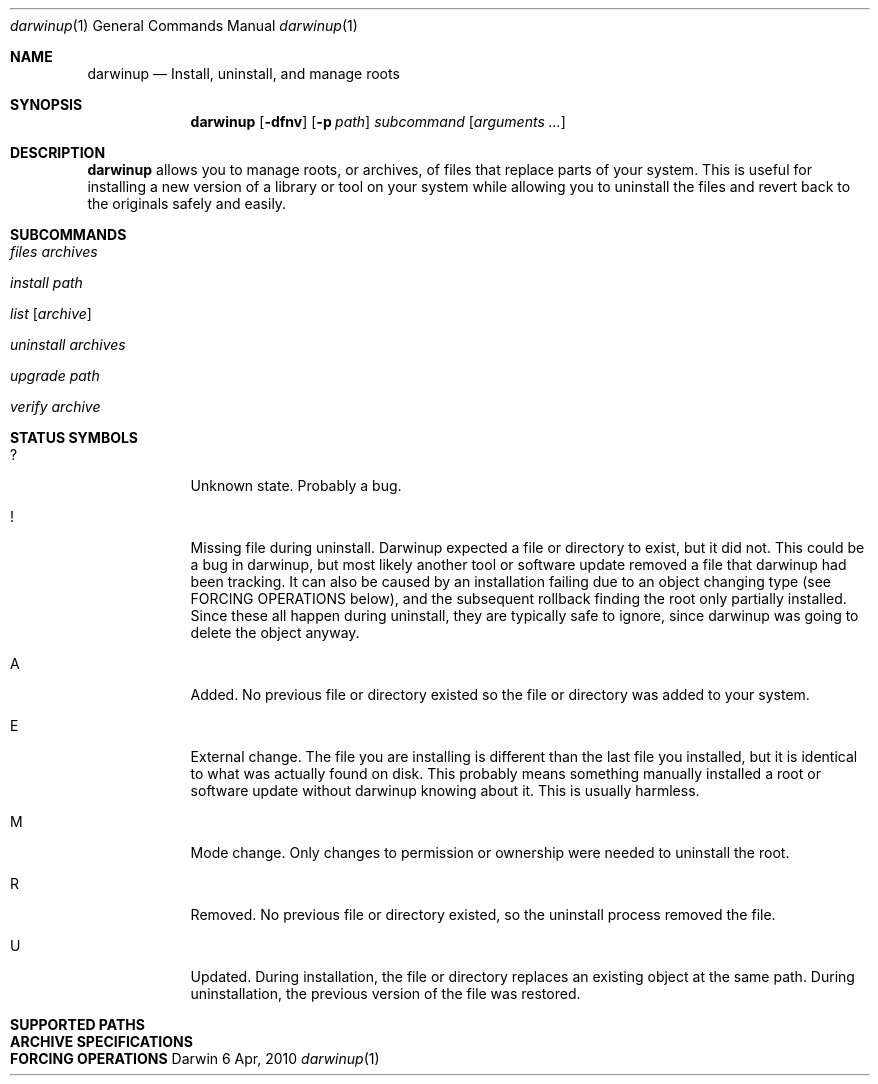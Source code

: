.ig
Copyright (c) 2010 Apple Inc.  All rights reserved.
@APPLE_BSD_LICENSE_HEADER_START@
Redistribution and use in source and binary forms, with or without
modification, are permitted provided that the following conditions
are met:
1.  Redistributions of source code must retain the above copyright
    notice, this list of conditions and the following disclaimer.
2.  Redistributions in binary form must reproduce the above copyright
    notice, this list of conditions and the following disclaimer in the
    documentation and/or other materials provided with the distribution.
3.  Neither the name of Apple Computer, Inc. ("Apple") nor the names of
    its contributors may be used to endorse or promote products derived
    from this software without specific prior written permission.
THIS SOFTWARE IS PROVIDED BY APPLE AND ITS CONTRIBUTORS "AS IS" AND ANY
EXPRESS OR IMPLIED WARRANTIES, INCLUDING, BUT NOT LIMITED TO, THE IMPLIED
WARRANTIES OF MERCHANTABILITY AND FITNESS FOR A PARTICULAR PURPOSE ARE
DISCLAIMED. IN NO EVENT SHALL APPLE OR ITS CONTRIBUTORS BE LIABLE FOR ANY
DIRECT, INDIRECT, INCIDENTAL, SPECIAL, EXEMPLARY, OR CONSEQUENTIAL DAMAGES
(INCLUDING, BUT NOT LIMITED TO, PROCUREMENT OF SUBSTITUTE GOODS OR SERVICES;
LOSS OF USE, DATA, OR PROFITS; OR BUSINESS INTERRUPTION) HOWEVER CAUSED AND
ON ANY THEORY OF LIABILITY, WHETHER IN CONTRACT, STRICT LIABILITY, OR TORT
(INCLUDING NEGLIGENCE OR OTHERWISE) ARISING IN ANY WAY OUT OF THE USE OF
THIS SOFTWARE, EVEN IF ADVISED OF THE POSSIBILITY OF SUCH DAMAGE.
@APPLE_BSD_LICENSE_HEADER_END@
..
.Dd 6 Apr, 2010
.Dt darwinup 1
.Os Darwin
.Sh NAME
.Nm darwinup
.Nd Install, uninstall, and manage roots
.Sh SYNOPSIS
.Nm
.Op Fl dfnv
.Op Fl p Ar path
.Ar subcommand 
.Op Ar arguments ...
.Sh DESCRIPTION
.Nm 
allows you to manage roots, or
archives, of files that replace parts of your system. This is useful
for installing a new version of a library or tool on your system while 
allowing you to uninstall the files and revert back to the originals 
safely and easily.
.Sh SUBCOMMANDS
.Bl -tag -width -indent
.It Ar files Ar archives
.It Ar install Ar path
.It Ar list Op Ar archive
.It Ar uninstall Ar archives
.It Ar upgrade Ar path
.It Ar verify Ar archive
.El
.Sh STATUS SYMBOLS
.Bl -tag -width -indent
.It ? 
Unknown state. Probably a bug.
.It !
Missing file during uninstall. Darwinup expected a file or directory to 
exist, but it did not. This could be a bug in darwinup, but most likely 
another tool or software update removed a file that darwinup had been 
tracking. It can also be caused by an installation failing due to an
object changing type (see FORCING OPERATIONS below), and the subsequent 
rollback finding the root only partially installed. Since these all 
happen during uninstall, they are typically safe to ignore, since darwinup 
was going to delete the object anyway.
.It A
Added. No previous file or directory existed so the file or directory was
added to your system.
.It E
External change. The file you are installing is different than the 
last file you installed, but it is identical to what was actually found
on disk. This probably means something manually installed a root or software
update without darwinup knowing about it. This is usually harmless. 
.It M 
Mode change. Only changes to permission or ownership were needed to
uninstall the root. 
.It R
Removed. No previous file or directory existed, so the uninstall process
removed the file. 
.It U
Updated. During installation, the file or directory replaces an existing 
object at the same path. During uninstallation, the previous version of
the file was restored. 
.Sh SUPPORTED PATHS
.Sh ARCHIVE SPECIFICATIONS
.Sh FORCING OPERATIONS
